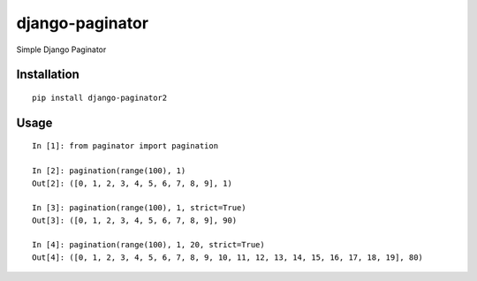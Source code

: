 ================
django-paginator
================

Simple Django Paginator

Installation
============

::

    pip install django-paginator2


Usage
=====

::

    In [1]: from paginator import pagination

    In [2]: pagination(range(100), 1)
    Out[2]: ([0, 1, 2, 3, 4, 5, 6, 7, 8, 9], 1)

    In [3]: pagination(range(100), 1, strict=True)
    Out[3]: ([0, 1, 2, 3, 4, 5, 6, 7, 8, 9], 90)

    In [4]: pagination(range(100), 1, 20, strict=True)
    Out[4]: ([0, 1, 2, 3, 4, 5, 6, 7, 8, 9, 10, 11, 12, 13, 14, 15, 16, 17, 18, 19], 80)



